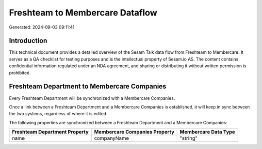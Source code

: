 ================================
Freshteam to Membercare Dataflow
================================

Generated: 2024-09-03 09:11:41

Introduction
------------

This technical document provides a detailed overview of the Sesam Talk data flow from Freshteam to Membercare. It serves as a QA checklist for testing purposes and is the intellectual property of Sesam.io AS. The content contains confidential information regulated under an NDA agreement, and sharing or distributing it without written permission is prohibited.

Freshteam Department to Membercare Companies
--------------------------------------------
Every Freshteam Department will be synchronized with a Membercare Companies.

Once a link between a Freshteam Department and a Membercare Companies is established, it will keep in sync between the two systems, regardless of where it is edited.

The following properties are synchronized between a Freshteam Department and a Membercare Companies:

.. list-table::
   :header-rows: 1

   * - Freshteam Department Property
     - Membercare Companies Property
     - Membercare Data Type
   * - name
     - companyName
     - "string"

